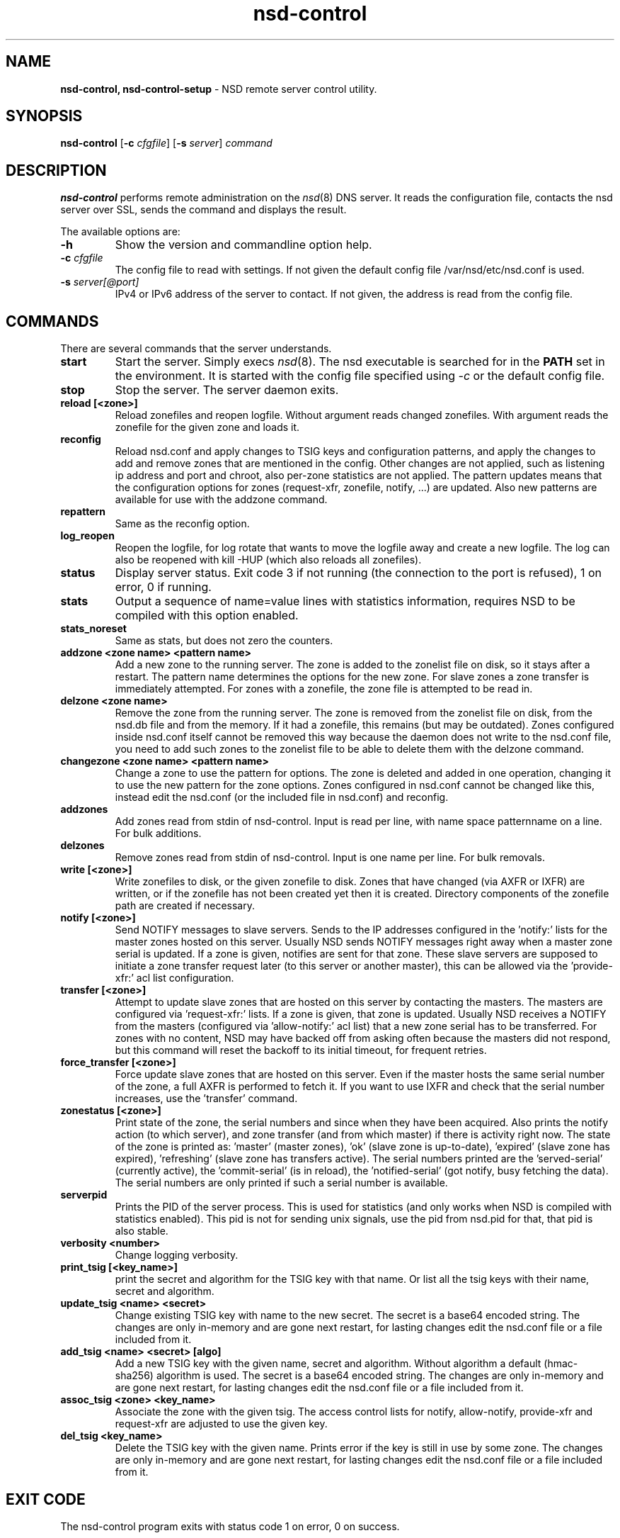 .TH "nsd\-control" "8" "Apr  6, 2021" "NLnet Labs" "nsd 4.3.6"
.\" Copyright (c) 2011, NLnet Labs. All rights reserved.
.\" See LICENSE for the license.
.SH "NAME"
.B nsd\-control,
.B nsd\-control\-setup
\- NSD remote server control utility.
.SH "SYNOPSIS"
.B nsd\-control
.RB [ \-c 
.IR cfgfile ]
.RB [ \-s 
.IR server ]
.IR command
.SH "DESCRIPTION"
.B nsd\-control
performs remote administration on the \fInsd\fR(8) DNS server.  It reads
the configuration file, contacts the nsd server over SSL, sends the
command and displays the result.
.P
The available options are:
.TP
.B \-h
Show the version and commandline option help.
.TP
.B \-c \fIcfgfile
The config file to read with settings.  If not given the default
config file /var/nsd/etc/nsd.conf is used.
.TP
.B \-s \fIserver[@port]
IPv4 or IPv6 address of the server to contact.  If not given, the
address is read from the config file.
.SH "COMMANDS"
There are several commands that the server understands.
.TP
.B start
Start the server. Simply execs \fInsd\fR(8).  The nsd executable 
is searched for in the \fBPATH\fR set in the environment.  It is started 
with the config file specified using \fI\-c\fR or the default config file.
.TP
.B stop
Stop the server. The server daemon exits.
.TP
.B reload [<zone>]
Reload zonefiles and reopen logfile.  Without argument reads changed
zonefiles.  With argument reads the zonefile for the given zone and
loads it.
.TP
.B reconfig
Reload nsd.conf and apply changes to TSIG keys and configuration patterns,
and apply the changes to add and remove zones that are mentioned in the config.
Other changes are not applied, such as listening ip address and port and chroot,
also per-zone statistics are not applied.
The pattern updates means that the configuration options for
zones (request\-xfr, zonefile, notify, ...) are updated.  Also new
patterns are available for use with the addzone command.
.TP
.B repattern
Same as the reconfig option.
.TP
.B log_reopen
Reopen the logfile, for log rotate that wants to move the logfile away
and create a new logfile.  The log can also be reopened with kill \-HUP
(which also reloads all zonefiles).
.TP
.B status
Display server status. Exit code 3 if not running (the connection to the 
port is refused), 1 on error, 0 if running.
.TP
.B stats
Output a sequence of name=value lines with statistics information, requires
NSD to be compiled with this option enabled.
.TP
.B stats_noreset
Same as stats, but does not zero the counters.
.TP
.B addzone <zone name> <pattern name>
Add a new zone to the running server.  The zone is added to the zonelist
file on disk, so it stays after a restart.  The pattern name determines
the options for the new zone.  For slave zones a zone transfer is
immediately attempted.  For zones with a zonefile, the zone file is
attempted to be read in.
.TP
.B delzone <zone name>
Remove the zone from the running server.  The zone is removed from the
zonelist file on disk, from the nsd.db file and from the memory.  If it
had a zonefile, this remains (but may be outdated).  Zones configured
inside nsd.conf itself cannot be removed this way because the daemon
does not write to the nsd.conf file, you need to add such zones to the
zonelist file to be able to delete them with the delzone command.
.TP
.B changezone <zone name> <pattern name>
Change a zone to use the pattern for options.  The zone is deleted and added
in one operation, changing it to use the new pattern for the zone options.
Zones configured in nsd.conf cannot be changed like this, instead edit
the nsd.conf (or the included file in nsd.conf) and reconfig.
.TP
.B addzones
Add zones read from stdin of nsd\-control.  Input is read per line,
with name space patternname on a line.  For bulk additions.
.TP
.B delzones
Remove zones read from stdin of nsd\-control.  Input is one name per line.
For bulk removals.
.TP
.B write [<zone>]
Write zonefiles to disk, or the given zonefile to disk.  Zones that have
changed (via AXFR or IXFR) are written, or if the zonefile has not been
created yet then it is created.  Directory components of the zonefile
path are created if necessary.
.TP
.B notify [<zone>]
Send NOTIFY messages to slave servers.  Sends to the IP addresses
configured in the 'notify:' lists for the master zones hosted on this
server.  Usually NSD sends NOTIFY messages right away when a master zone
serial is updated.  If a zone is given, notifies are sent for that zone.
These slave servers are supposed to initiate a zone transfer request
later (to this server or another master), this can be allowed via
the 'provide\-xfr:' acl list configuration.
.TP
.B transfer [<zone>]
Attempt to update slave zones that are hosted on this server by contacting
the masters.  The masters are configured via 'request\-xfr:' lists.
If a zone is given, that zone is updated.  Usually NSD receives a NOTIFY
from the masters (configured via 'allow\-notify:' acl list) that a new zone
serial has to be transferred.  For zones with no content, NSD may have backed
off from asking often because the masters did not respond, but this command
will reset the backoff to its initial timeout, for frequent retries.
.TP
.B force_transfer [<zone>]
Force update slave zones that are hosted on this server.  Even if the
master hosts the same serial number of the zone, a full AXFR is performed
to fetch it.  If you want to use IXFR and check that the serial number
increases, use the 'transfer' command.
.TP
.B zonestatus [<zone>]
Print state of the zone, the serial numbers and since when they have
been acquired.  Also prints the notify action (to which server), and
zone transfer (and from which master) if there is activity right now.
The state of the zone is printed as: 'master' (master zones), 'ok' (slave
zone is up\-to\-date), 'expired' (slave zone has expired), 'refreshing' (slave
zone has transfers active).  The serial numbers printed are
the 'served\-serial' (currently active), the 'commit\-serial' (is in reload),
the 'notified\-serial' (got notify, busy fetching the data).  The serial
numbers are only printed if such a serial number is available.
.TP
.B serverpid
Prints the PID of the server process.  This is used for statistics (and
only works when NSD is compiled with statistics enabled).  This pid is
not for sending unix signals, use the pid from nsd.pid for that, that pid
is also stable.
.TP
.B verbosity <number>
Change logging verbosity.
.TP
.B print_tsig [<key_name>]
print the secret and algorithm for the TSIG key with that name.
Or list all the tsig keys with their name, secret and algorithm.
.TP
.B update_tsig <name> <secret>
Change existing TSIG key with name to the new secret.  The secret is
a base64 encoded string.  The changes are only in-memory and are gone next
restart, for lasting changes edit the nsd.conf file or a file included from it.
.TP
.B add_tsig <name> <secret> [algo]
Add a new TSIG key with the given name, secret and algorithm.  Without
algorithm a default (hmac-sha256) algorithm is used.  The secret is a
base64 encoded string.  The changes are only in-memory and are gone next
restart, for lasting changes edit the nsd.conf file or a file included from it.
.TP
.B assoc_tsig <zone> <key_name>
Associate the zone with the given tsig.  The access control lists for
notify, allow-notify, provide-xfr and request-xfr are adjusted to use the
given key.
.TP
.B del_tsig <key_name>
Delete the TSIG key with the given name.  Prints error if the key is still
in use by some zone.  The changes are only in-memory and are gone next
restart, for lasting changes edit the nsd.conf file or a file included from it.
.SH "EXIT CODE"
The nsd\-control program exits with status code 1 on error, 0 on success.
.SH "SET UP"
The setup requires a self\-signed certificate and private keys for both 
the server and client.  The script \fInsd\-control\-setup\fR generates
these in the default run directory, or with \-d in another directory.
If you change the access control permissions on the key files you can decide
who can use nsd\-control, by default owner and group but not all users.
The script preserves private keys present in the directory.
After running the script as root, turn on \fBcontrol\-enable\fR in 
\fInsd.conf\fR.
.SH "STATISTIC COUNTERS"
The \fIstats\fR command shows a number of statistic counters.
.TP
.I num.queries
number of queries received (the tls, tcp and udp queries added up).
.TP
.I serverX.queries
number of queries handled by the server process.  The number of
server processes is set with the config statement \fBserver\-count\fR.
.TP
.I time.boot
uptime in seconds since the server was started.  With fractional seconds.
.TP
.I time.elapsed
time since the last stats report, in seconds.  With fractional seconds.
Can be zero if polled quickly and the previous stats command resets the
counters, so that the next gets a fully zero, and zero elapsed time, report.
.TP
.I size.db.disk
size of nsd.db on disk, in bytes.
.TP
.I size.db.mem
size of the DNS database in memory, in bytes.
.TP
.I size.xfrd.mem
size of memory for zone transfers and notifies in xfrd process, excludes
TSIG data, in bytes.
.TP
.I size.config.disk
size of zonelist file on disk, excludes the nsd.conf size, in bytes.
.TP
.I size.config.mem
size of config data in memory, kept twice in server and xfrd process,
in bytes.
.TP
.I num.type.X
number of queries with this query type.
.TP
.I num.opcode.X
number of queries with this opcode.
.TP
.I num.class.X
number of queries with this query class.
.TP
.I num.rcode.X
number of answers that carried this return code.
.TP
.I num.edns
number of queries with EDNS OPT.
.TP
.I num.ednserr
number of queries which failed EDNS parse.
.TP
.I num.udp
number of queries over UDP ip4.
.TP
.I num.udp6
number of queries over UDP ip6.
.TP
.I num.tcp
number of connections over TCP ip4.
.TP
.I num.tcp6
number of connections over TCP ip6.
.TP
.I num.tls
number of connections over TLS ip4.  TLS queries are not part of num.tcp.
.TP
.I num.tls6
number of connections over TLS ip6.  TLS queries are not part of num.tcp6.
.TP
.I num.answer_wo_aa
number of answers with NOERROR rcode and without AA flag, this includes the referrals.
.TP
.I num.rxerr
number of queries for which the receive failed.
.TP
.I num.txerr
number of answers for which the transmit failed.
.TP
.I num.raxfr
number of AXFR requests from clients (that got served with reply).
.TP
.I num.truncated
number of answers with TC flag set.
.TP
.I num.dropped
number of queries that were dropped because they failed sanity check.
.TP
.I zone.master
number of master zones served.  These are zones with no 'request\-xfr:'
entries.
.TP
.I zone.slave
number of slave zones served.  These are zones with 'request\-xfr'
entries.
.SH "FILES"
.TP
.I /var/nsd/etc/nsd.conf
nsd configuration file.
.TP
.I /var/nsd/etc
directory with private keys (nsd_server.key and nsd_control.key) and
self\-signed certificates (nsd_server.pem and nsd_control.pem).
.SH "SEE ALSO"
\fInsd.conf\fR(5), 
\fInsd\fR(8),
\fInsd\-checkconf\fR(8)
